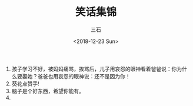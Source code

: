 #+TITLE: 笑话集锦
#+AUTHOR: 三石
#+DATE: <2018-12-23 Sun>
#+EMAIL: kyleemail@163.com
#+DESCRIPTION: 


1. 孩子学习不好，被妈妈痛骂，挨骂后，儿子用哀怨的眼神看着爸爸说：你为什么要娶她？爸爸也用哀怨的眼神说：还不是因为你！
1. 葵花点赞手!
1. 脑子是个好东西，希望你能有。
1. 
